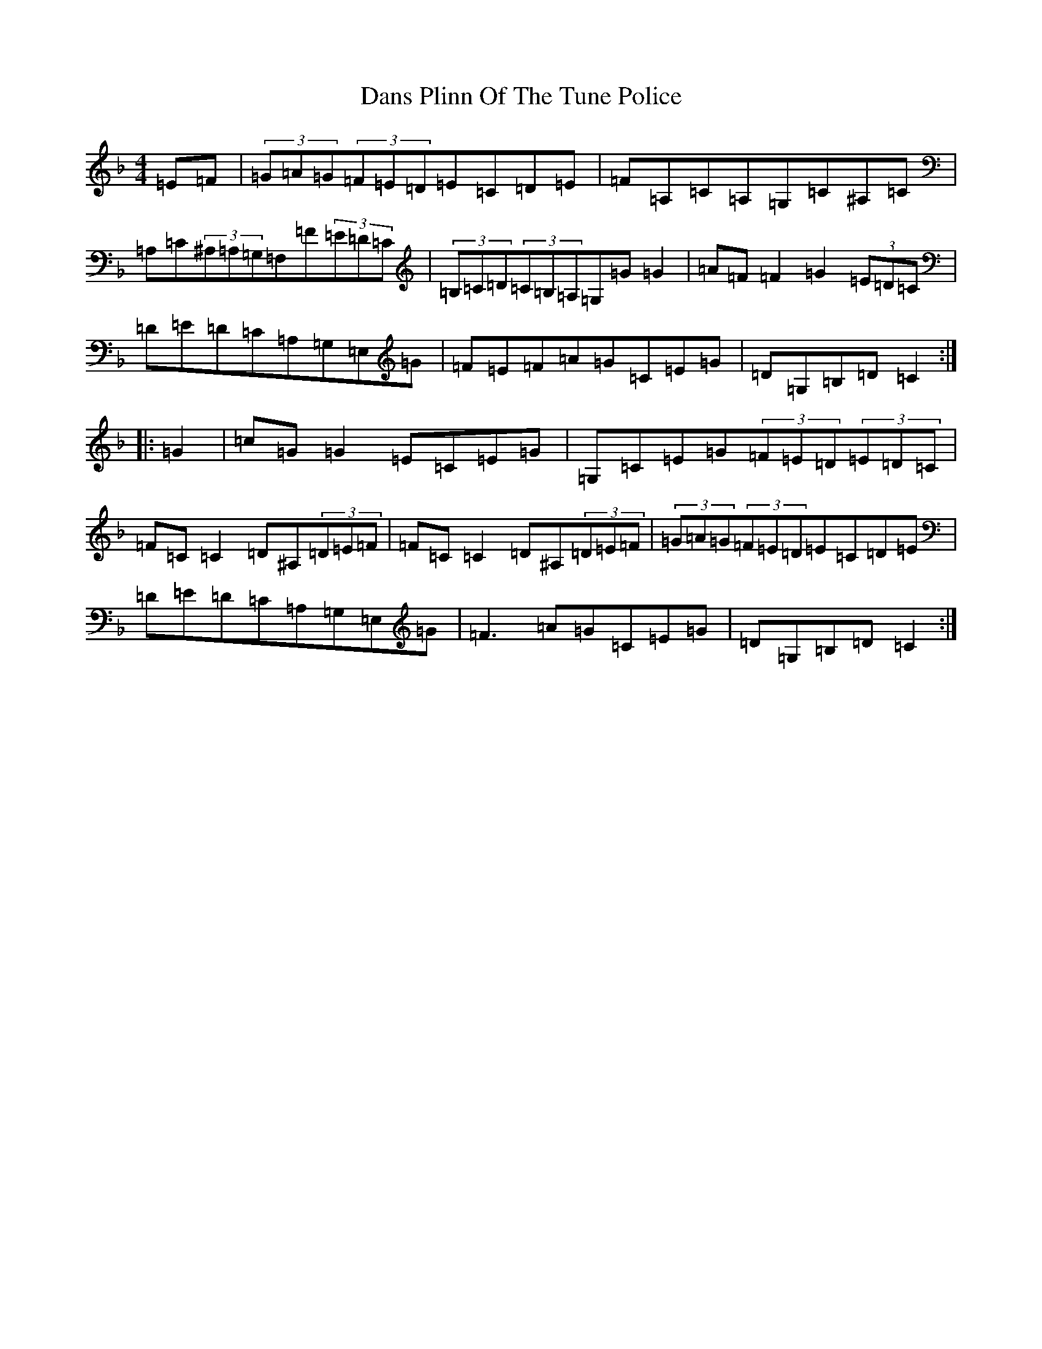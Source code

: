 X: 13363
T: Dans Plinn Of The Tune Police
S: https://thesession.org/tunes/1325#setting1325
Z: A Mixolydian
R: reel
M: 4/4
L: 1/8
K: C Mixolydian
=E=F|(3=G=A=G(3=F=E=D=E=C=D=E|=F=A,=C=A,=G,=C^A,=C|=A,=C(3^A,=A,=G,=F,=F(3=E=D=C|(3=B,=C=D(3=C=B,=A,=G,=G=G2|=A=F=F2=G2(3=E=D=C|=D=E=D=C=A,=G,=E,=G|=F=E=F=A=G=C=E=G|=D=G,=B,=D=C2:||:=G2|=c=G=G2=E=C=E=G|=G,=C=E=G(3=F=E=D(3=E=D=C|=F=C=C2=D^A,(3=D=E=F|=F=C=C2=D^A,(3=D=E=F|(3=G=A=G(3=F=E=D=E=C=D=E|=D=E=D=C=A,=G,=E,=G|=F3=A=G=C=E=G|=D=G,=B,=D=C2:|